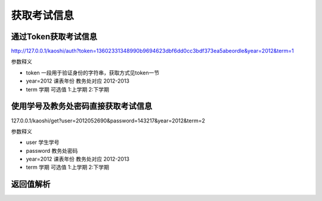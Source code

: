 获取考试信息
===============

通过Token获取考试信息
----------------

http://127.0.0.1/kaoshi/auth?token=13602331348990b9694623dbf6dd0cc3bdf373ea5abeordle&year=2012&term=1  

参数释义  

* token 一段用于验证身份的字符串，获取方式见token一节  
* year=2012 课表年份  教务处对应 2012-2013  
* term 学期 可选值 1:上学期 2:下学期  

使用学号及教务处密码直接获取考试信息  
----------------

127.0.0.1/kaoshi/get?user=2012052690&password=143217&year=2012&term=2  
  
参数释义  

* user 学生学号  
* password 教务处密码    
* year=2012 课表年份  教务处对应 2012-2013  
* term 学期 可选值 1:上学期 2:下学期  


返回值解析
----------------
